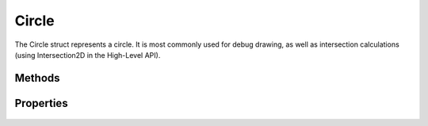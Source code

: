 Circle
======

.. cpp:namespace:: Beta

The Circle struct represents a circle. It is most commonly used for
debug drawing, as well as intersection calculations (using Intersection2D 
in the High-Level API).

.. cpp:struct:: Circle

Methods
-------

	.. rst-class:: collapsible
	
		.. cpp:function:: Circle::Circle()
		
			Construct an instance of the Circle struct. Calling the default constructor
			will result in a circle centered at (0, 0) with a radius of 0.
	
	.. rst-class:: collapsible
	
		.. cpp:function:: Circle::Circle(const Vector2D& center, float radius)
		
			Construct an instance of the Circle struct using the provided data.
			
			:param center: The center point of the circle.
			:param radius: The radius of the circle.

Properties
----------

	.. rst-class:: collapsible
	
		.. cpp:member:: Vector2D Circle::center
		
		The center point of the circle.
		
	.. rst-class:: collapsible
	
		.. cpp:member:: float Circle::radius
		
		The radius of the circle.
		
